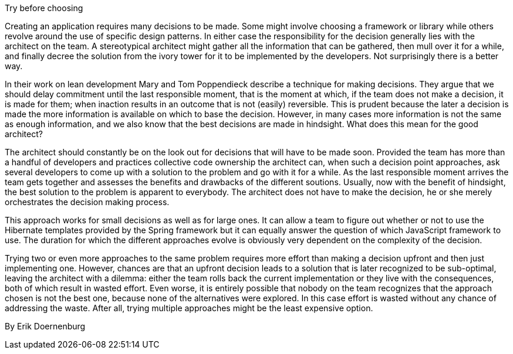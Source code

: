 ﻿Try before choosing

Creating an application requires many decisions to be made. Some might involve choosing a framework or library while others revolve around the use of specific design patterns. In either case the responsibility for the decision generally lies with the architect on the team. A stereotypical architect might gather all the information that can be gathered, then mull over it for a while, and finally decree the solution from the ivory tower for it to be implemented by the developers. Not surprisingly there is a better way.

In their work on lean development Mary and Tom Poppendieck describe a technique for making decisions. They argue that we should delay commitment until the last responsible moment, that is the moment at which, if the team does not make a decision, it is made for them; when inaction results in an outcome that is not (easily) reversible. This is prudent because the later a decision is made the more information is available on which to base the decision. However, in many cases more information is not the same as enough information, and we also know that the best decisions are made in hindsight. What does this mean for the good architect?

The architect should constantly be on the look out for decisions that will have to be made soon. Provided the team has more than a handful of developers and practices collective code ownership the architect can, when such a decision point approaches, ask several developers to come up with a solution to the problem and go with it for a while. As the last responsible moment arrives the team gets together and assesses the benefits and drawbacks of the different soutions. Usually, now with the benefit of hindsight, the best solution to the problem is apparent to everybody. The architect does not have to make the decision, he or she merely orchestrates the decision making process.

This approach works for small decisions as well as for large ones. It can allow a team to figure out whether or not to use the Hibernate templates provided by the Spring framework but it can equally answer the question of which JavaScript framework to use. The duration for which the different approaches evolve is obviously very dependent on the complexity of the decision.

Trying two or even more approaches to the same problem requires more effort than making a decision upfront and then just implementing one. However, chances are that an upfront decision leads to a solution that is later recognized to be sub-optimal, leaving the architect with a dilemma: either the team rolls back the current implementation or they live with the consequences, both of which result in wasted effort. Even worse, it is entirely possible that nobody on the team recognizes that the approach chosen is not the best one, because none of the alternatives were explored. In this case effort is wasted without any chance of addressing the waste. After all, trying multiple approaches might be the least expensive option.

By Erik Doernenburg